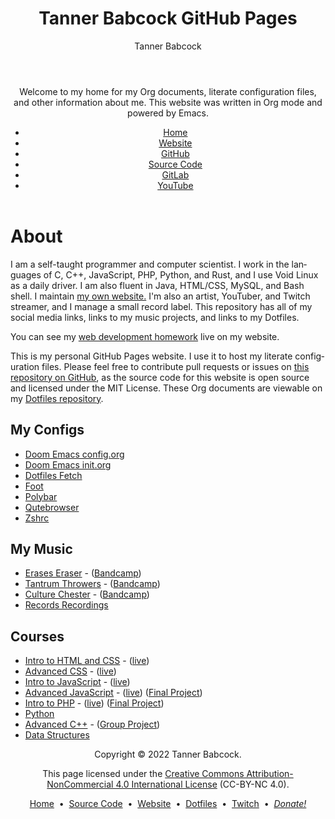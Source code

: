 #+TITLE: Tanner Babcock GitHub Pages
#+AUTHOR: Tanner Babcock
#+EMAIL: babkock@protonmail.com
#+STARTUP: showeverything
#+OPTIONS: toc:nil num:nil
#+DESCRIPTION: The GitHub Pages website for computer scientist and artist Tanner Babcock. Here is where you'll find my Emacs and other configs.
#+KEYWORDS: emacs, doom emacs, github, gitlab, tanner babcock, linux, gnu linux, void linux, arch linux, org
#+HTML_HEAD: <link rel="stylesheet" type="text/css" href="style.css" />
#+HTML_HEAD_EXTRA: <meta property="og:image" content="/images/ogimage.png" />
#+HTML_HEAD_EXTRA: <meta property="og:image:width" content="660" />
#+HTML_HEAD_EXTRA: <meta property="og:image:height" content="461" />
#+HTML_HEAD_EXTRA: <meta property="og:title" content="Tanner Babcock GitHub Pages" />
#+HTML_HEAD_EXTRA: <meta property="og:description" content="The GitHub Pages website for computer scientist and artist Tanner Babcock. Here is where you'll find my Emacs and other configs." />
#+HTML_HEAD_EXTRA: <meta property="og:locale" content="en_US" />
#+HTML_HEAD_EXTRA: <link rel="icon" href="/images/favicon.png" />
#+HTML_HEAD_EXTRA: <link rel="apple-touch-icon" href="/images/apple-touch-icon-180x180.png" />
#+HTML_HEAD_EXTRA: <link rel="icon" href="/images/icon-hires.png" sizes="192x192" />
#+HTML_HEAD_EXTRA: <meta name="google-site-verification" content="2WoaNPwHxji9bjk8HmxLdspgd5cx93KCRp-Bo1gjV0o" />
#+LANGUAGE: en

#+BEGIN_EXPORT html
<header>
    <center>
    <p>Welcome to my home for my Org documents, literate configuration files, and other information about me. This website was written in Org mode and powered by Emacs.</p>
        <ul>
            <li><a href="https://babkock.github.io">Home</a></li>
            <li><a href="https://tannerbabcock.com/home">Website</a></li>
            <li><a href="https://github.com/Babkock" target="_blank">GitHub</a></li>
            <li><a href="https://github.com/Babkock/Babkock.github.io" target="_blank">Source Code</a></li>
            <li><a href="https://gitlab.com/Babkock/" target="_blank">GitLab</a></li>
            <li><a href="https://www.youtube.com/channel/UCdXmrPRUtsl-6pq83x3FrTQ" target="_blank">YouTube</a></li>
        </ul>
    </center>
</header>
#+END_EXPORT

#+TOC: headlines 2

* About

[[https://babkock.github.io/images/splash.jpg]]

I am a self-taught programmer and computer scientist. I work in the languages of C, C++, JavaScript, PHP, Python, and Rust, and I use Void Linux as a daily driver. I am also fluent in Java, HTML/CSS, MySQL, and Bash shell. I maintain [[https://tannerbabcock.com/home][my own website.]]
I'm also an artist, YouTuber, and Twitch streamer, and I manage a small record label. This repository has all of my social media links, links to my music projects, and links to my Dotfiles.

You can see my [[https://tannerbabcock.com/homework/index][web development homework]] live on my website.

This is my personal GitHub Pages website. I use it to host my literate configuration files. Please feel free to contribute pull requests or issues on [[https://github.com/Babkock/Babkock.github.io][this repository on GitHub]], as the source code for this website is open source and licensed under the MIT License. These Org documents are viewable on my [[https://gitlab.com/Babkock/Dotfiles][Dotfiles repository]].

** My Configs

- [[https://babkock.github.io/configs/doom.html][Doom Emacs config.org]]
- [[https://babkock.github.io/configs/init.html][Doom Emacs init.org]]
- [[https://babkock.github.io/configs/fetch.html][Dotfiles Fetch]]
- [[https://babkock.github.io/configs/foot.html][Foot]]
- [[https://babkock.github.io/configs/polybar.html][Polybar]]
- [[https://babkock.github.io/configs/qutebrowser.html][Qutebrowser]]
- [[https://babkock.github.io/configs/zsh.html][Zshrc]]

** My Music

- [[https://open.spotify.com/artist/3qysccskvwTB7ozJ0ojOTP][Erases Eraser]] - ([[https://eraseseraser.bandcamp.com/][Bandcamp]])
- [[https://open.spotify.com/artist/6x2K3JghRnqnFdg07SkrN3][Tantrum Throwers]] - ([[https://tantrumthrowers.bandcamp.com/][Bandcamp]])
- [[https://open.spotify.com/artist/6id1ZGp3lQNo11vRjEXGlo][Culture Chester]] - ([[https://culturechester.bandcamp.com/][Bandcamp]])
- [[https://recordsrecordings.bandcamp.com][Records Recordings]]

** Courses

- [[https://gitlab.com/tbhomework/homework/-/tree/master/wdv101][Intro to HTML and CSS]] - ([[https://tannerbabcock.com/homework/index?c=wdv101][live]])
- [[https://gitlab.com/tbhomework/homework/-/tree/master/wdv205][Advanced CSS]] - ([[https://tannerbabcock.com/homework/index?c=wdv205][live]])
- [[https://gitlab.com/tbhomework/homework/-/tree/master/wdv221][Intro to JavaScript]] - ([[https://tannerbabcock.com/homework/index?c=wdv221][live]])
- [[https://gitlab.com/tbhomework/homework/-/tree/master/wdv321][Advanced JavaScript]] - ([[https://tannerbabcock.com/homework/index?c=wdv321][live]]) ([[https://tannerbabcock.com/homework/wdv321/recipes/home.html][Final Project]])
- [[https://gitlab.com/tbhomework/homework/-/tree/master/wdv341][Intro to PHP]] - ([[https://tannerbabcock.com/homework/index?c=wdv341][live]]) ([[https://tannerbabcock.com/homework/wdv341/wax/index][Final Project]])
- [[https://gitlab.com/tbhomework/python][Python]]
- [[https://gitlab.com/tbhomework/cis164][Advanced C++]] - ([[https://github.com/naertz/CasualMockSkirmish][Group Project]])
- [[https://gitlab.com/tbhomework/cis152][Data Structures]]

#+BEGIN_EXPORT html
<footer>
    <center>
    <p>Copyright &copy; 2022 Tanner Babcock.</p>
	<p class="nav">This page licensed under the <a href="https://creativecommons.org/licenses/by-nc/4.0/">Creative Commons Attribution-NonCommercial 4.0 International License</a> (CC-BY-NC 4.0).</p>
    <p><a href="https://babkock.github.io">Home</a> &nbsp;&bull;&nbsp; <a href="https://github.com/Babkock/Babkock.github.io">Source Code</a> &nbsp;&bull;&nbsp;
    <a href="https://tannerbabcock.com/home">Website</a> &nbsp;&bull;&nbsp;
    <a href="https://gitlab.com/Babkock/Dotfiles">Dotfiles</a> &nbsp;&bull;&nbsp;
    <a href="https://www.twitch.tv/babkock">Twitch</a> &nbsp;&bull;&nbsp;
    <a href="https://www.paypal.com/donate/?business=X8ZY4CNBJEXVE&no_recurring=0&item_name=Please+help+me+pay+my+bills%2C+and+make+more+interesting+GNU%2FLinux+content%21+I+appreciate+you%21&currency_code=USD" target="_blank"><i>Donate!</i></a></p>
    </center>
</footer>
#+END_EXPORT
